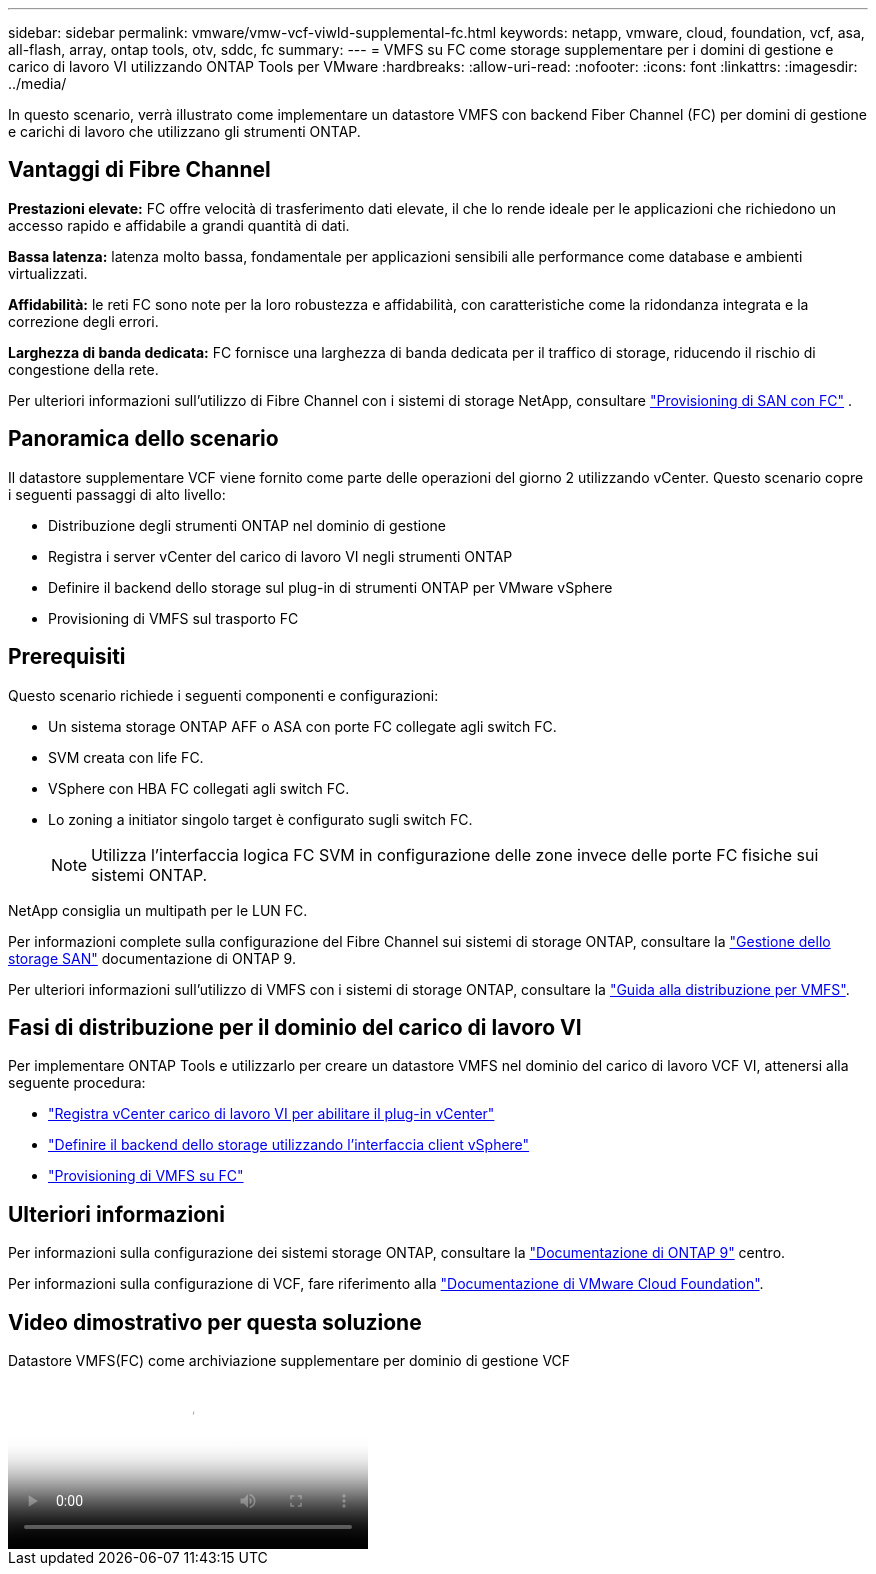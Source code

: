 ---
sidebar: sidebar 
permalink: vmware/vmw-vcf-viwld-supplemental-fc.html 
keywords: netapp, vmware, cloud, foundation, vcf, asa, all-flash, array, ontap tools, otv, sddc, fc 
summary:  
---
= VMFS su FC come storage supplementare per i domini di gestione e carico di lavoro VI utilizzando ONTAP Tools per VMware
:hardbreaks:
:allow-uri-read: 
:nofooter: 
:icons: font
:linkattrs: 
:imagesdir: ../media/


[role="lead"]
In questo scenario, verrà illustrato come implementare un datastore VMFS con backend Fiber Channel (FC) per domini di gestione e carichi di lavoro che utilizzano gli strumenti ONTAP.



== Vantaggi di Fibre Channel

*Prestazioni elevate:* FC offre velocità di trasferimento dati elevate, il che lo rende ideale per le applicazioni che richiedono un accesso rapido e affidabile a grandi quantità di dati.

*Bassa latenza:* latenza molto bassa, fondamentale per applicazioni sensibili alle performance come database e ambienti virtualizzati.

*Affidabilità:* le reti FC sono note per la loro robustezza e affidabilità, con caratteristiche come la ridondanza integrata e la correzione degli errori.

*Larghezza di banda dedicata:* FC fornisce una larghezza di banda dedicata per il traffico di storage, riducendo il rischio di congestione della rete.

Per ulteriori informazioni sull'utilizzo di Fibre Channel con i sistemi di storage NetApp, consultare https://docs.netapp.com/us-en/ontap/san-admin/san-provisioning-fc-concept.html["Provisioning di SAN con FC"] .



== Panoramica dello scenario

Il datastore supplementare VCF viene fornito come parte delle operazioni del giorno 2 utilizzando vCenter. Questo scenario copre i seguenti passaggi di alto livello:

* Distribuzione degli strumenti ONTAP nel dominio di gestione
* Registra i server vCenter del carico di lavoro VI negli strumenti ONTAP
* Definire il backend dello storage sul plug-in di strumenti ONTAP per VMware vSphere
* Provisioning di VMFS sul trasporto FC




== Prerequisiti

Questo scenario richiede i seguenti componenti e configurazioni:

* Un sistema storage ONTAP AFF o ASA con porte FC collegate agli switch FC.
* SVM creata con life FC.
* VSphere con HBA FC collegati agli switch FC.
* Lo zoning a initiator singolo target è configurato sugli switch FC.
+

NOTE: Utilizza l'interfaccia logica FC SVM in configurazione delle zone invece delle porte FC fisiche sui sistemi ONTAP.



NetApp consiglia un multipath per le LUN FC.

Per informazioni complete sulla configurazione del Fibre Channel sui sistemi di storage ONTAP, consultare la https://docs.netapp.com/us-en/ontap/san-management/index.html["Gestione dello storage SAN"] documentazione di ONTAP 9.

Per ulteriori informazioni sull'utilizzo di VMFS con i sistemi di storage ONTAP, consultare la https://docs.netapp.com/us-en/netapp-solutions/vmware/vmfs-deployment.html["Guida alla distribuzione per VMFS"].



== Fasi di distribuzione per il dominio del carico di lavoro VI

Per implementare ONTAP Tools e utilizzarlo per creare un datastore VMFS nel dominio del carico di lavoro VCF VI, attenersi alla seguente procedura:

* link:https://docs.netapp.com/us-en/ontap-tools-vmware-vsphere-10/configure/add-vcenter.html["Registra vCenter carico di lavoro VI per abilitare il plug-in vCenter"]
* link:https://docs.netapp.com/us-en/ontap-tools-vmware-vsphere-10/configure/add-storage-backend.html["Definire il backend dello storage utilizzando l'interfaccia client vSphere"]
* link:https://docs.netapp.com/us-en/ontap-tools-vmware-vsphere-10/configure/create-vvols-datastore.html["Provisioning di VMFS su FC"]




== Ulteriori informazioni

Per informazioni sulla configurazione dei sistemi storage ONTAP, consultare la link:https://docs.netapp.com/us-en/ontap["Documentazione di ONTAP 9"] centro.

Per informazioni sulla configurazione di VCF, fare riferimento alla link:https://techdocs.broadcom.com/us/en/vmware-cis/vcf/vcf-5-2-and-earlier/5-2.html["Documentazione di VMware Cloud Foundation"].



== Video dimostrativo per questa soluzione

.Datastore VMFS(FC) come archiviazione supplementare per dominio di gestione VCF
video::3135c36f-3a13-4c95-aac9-b2a0001816dc[panopto,width=360]